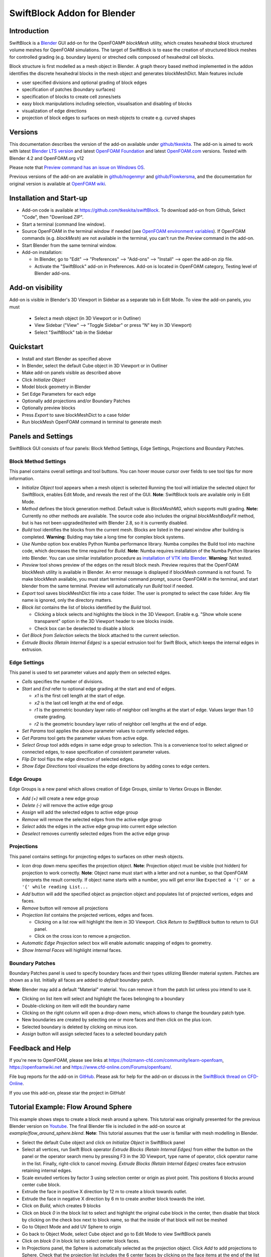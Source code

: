 SwiftBlock Addon for Blender
============================

.. image:: images/naca_airfoil_mesh_preview.png

Introduction
------------

SwiftBlock is a `Blender <https://www.blender.org/>`_ GUI add-on for
the OpenFOAM® *blockMesh* utility, which creates hexahedral block
structured volume meshes for OpenFOAM simulations.
The target of SwiftBlock is to ease the creation of structured
block meshes for controlled grading (e.g. boundary layers) or streched
cells composed of hexahedral cell blocks.

Block structure is first modelled as a mesh object in Blender. A graph
theory based method implemented in the addon identifies the discrete
hexahedral blocks in the mesh object and generates blockMeshDict. Main
features include

* user specified divisions and optional grading of block edges
* specification of patches (boundary surfaces)
* specification of blocks to create cell zones/sets
* easy block manipulations including selection, visualisation and disabling of blocks
* visualization of edge directions
* projection of block edges to surfaces on mesh objects to
  create e.g. curved shapes


Versions
--------

This documentation describes the version of the add-on available under
`github/tkeskita <https://github.com/tkeskita/swiftBlock>`_.
The add-on is aimed to work with latest
`Blender LTS version <https://www.blender.org/download/lts/>`_ and
latest `OpenFOAM Foundation <https://openfoam.org>`_ and
latest `OpenFOAM.com <https://openfoam.com>`_ versions.
Tested with Blender 4.2 and OpenFOAM.org v12

Please note that
`Preview command has an issue on Windows OS <https://github.com/tkeskita/swiftBlock/issues/12>`_.

Previous versions of the add-on are available in
`github/nogenmyr <https://github.com/nogenmyr/swiftBlock>`_ and
`github/Flowkersma <https://github.com/Flowkersma/swiftBlock>`_, 
and the documentation for original version is available at
`OpenFOAM wiki <http://openfoamwiki.net/index.php/SwiftBlock>`_.


Installation and Start-up
-------------------------

* Add-on code is available at https://github.com/tkeskita/swiftBlock.
  To download add-on from Github, Select "Code", then
  "Download ZIP".
* Start a terminal (command line window).
* Source OpenFOAM in the terminal window if needed (see `OpenFOAM environment variables <https://openfoamwiki.net/index.php/Installation/Working_with_the_Shell#OpenFOAM_Environment_Variables>`_).
  If OpenFOAM commands (e.g. `blockMesh`) are not available in the terminal,
  you can't run the *Preview* command in the add-on.
* Start Blender from the same terminal window.
* Add-on installation:

  * In Blender, go to
    "Edit" --> "Preferences" --> "Add-ons" --> "Install" --> open the add-on zip file.
  * Activate the "SwiftBlock" add-on in Preferences.
    Add-on is located in OpenFOAM category, Testing level of Blender add-ons.


Add-on visibility
-----------------

Add-on is visible in Blender's 3D Viewport in Sidebar as a separate
tab in Edit Mode. To view the add-on panels, you must

  * Select a mesh object (in 3D Viewport or in Outliner)
  * View Sidebar ("View" --> "Toggle Sidebar" or press "N" key in 3D Viewport)
  * Select "SwiftBlock" tab in the Sidebar

Quickstart
----------

* Install and start Blender as specified above
* In Blender, select the default Cube object in 3D Viewport or in Outliner
* Make add-on panels visible as described above
* Click *Initialize Object*
* Model block geometry in Blender
* Set Edge Parameters for each edge
* Optionally add projections and/or Boundary Patches
* Optionally preview blocks
* Press *Export* to save blockMeshDict to a case folder
* Run blockMesh OpenFOAM command in terminal to generate mesh

Panels and Settings
-------------------

SwiftBlock GUI consists of four panels: Block Method Settings, Edge
Settings, Projections and Boundary Patches.

.. image:: images/ui.png

Block Method Settings
^^^^^^^^^^^^^^^^^^^^^

This panel contains overall settings and tool buttons.
You can hover mouse cursor over fields to see tool tips for more
information.

.. image:: images/block_method_settings.png

* *Initialize Object* tool appears when a mesh object is selected
  Running the tool will intialize the selected object for SwiftBlock,
  enables Edit Mode, and reveals the rest of the GUI.
  **Note**: SwiftBlock tools are available only in Edit Mode.
* *Method* defines the block generation method. Default value is
  *BlockMeshMG*, which supports multi grading.
  **Note:** Currently no other methods are available. The source
  code also includes the original *blockMeshBodyFit* method, but is has
  not been upgraded/tested with Blender 2.8, so it is currently disabled.
* *Build* tool identifies the blocks from the current mesh.
  Blocks are listed in the panel window after building is completed.
  **Warning**: Bulding may take a long time for complex block systems.
* *Use Numba* option box enables Python Numba performance library.
  Numba compiles the Build tool into machine code, which decreases the
  time required for *Build*.
  **Note**: Numba requires installation of the Numba Python libraries
  into Blender. You can use similar installation procedure as
  `installation of VTK into Blender <https://github.com/tkeskita/BVtkNodes/blob/master/pip_install_vtk.md>`_.
  **Warning**: Not tested.
* *Preview* tool shows preview of the edges on the result block mesh.
  Preview requires that the OpenFOAM blockMesh utility is available in
  Blender. An error message is displayed if blockMesh command is not
  found. To make blockMesh available, you must start terminal command
  prompt, source OpenFOAM in the terminal, and start blender from the
  same terminal. Preview will automatically run *Build* tool if needed.
* *Export* tool saves blockMeshDict file into a case folder. The user
  is prompted to select the case folder. Any file name is ignored, only
  the directory matters.
* *Block list* contains the list of blocks identified by the *Build* tool.

  * Clicking a block selects and highlights the block in the 3D
    Viewport. Enable e.g. "Show whole scene transparent" option in
    the 3D Viewport header to see blocks inside.
  * Check box can be deselected to disable a block

* *Get Block from Selection* selects the block attached to the current
  selection.
* *Extrude Blocks (Retain Internal Edges)* is a special extrusion tool
  for Swift Block, which keeps the internal edges in extrusion.

Edge Settings
^^^^^^^^^^^^^

This panel is used to set parameter values and apply them on selected edges.

.. image:: images/edge_settings.png

* *Cells* specifies the number of divisions.
* *Start* and *End* refer to optional edge grading at the start and
  end of edges.

  * *x1* is the first cell length at the start of edge.
  * *x2* is the last cell length at the end of edge.
  * *r1* is the geometric boundary layer ratio of neighbor cell
    lengths at the start of edge. Values larger than 1.0 create grading.
  * *r2* is the geometric boundary layer ratio of neighbor cell
    lengths at the end of edge.

* *Set Params* tool applies the above parameter values to currently
  selected edges.
* *Get Params* tool gets the parameter values from active edge.
* *Select Group* tool adds edges in same edge group to selection. This
  is a convenience tool to select aligned or connected edges, to ease
  specification of consistent parameter values.
* *Flip Dir* tool flips the edge direction of selected edges.
* *Show Edge Directions* tool visualizes the edge directions by adding
  cones to edge centers.


Edge Groups
^^^^^^^^^^^

Edge Groups is a new panel which allows creation of Edge Groups,
similar to Vertex Groups in Blender.

* *Add (+)* will create a new edge group
* *Delete (-)* will remove the active edge group
* *Assign* will add the selected edges to active edge group
* *Remove* will remove the selected edges from the active edge group
* *Select* adds the edges in the active edge group into current edge selection
* *Deselect* removes currently selected edges from the active edge group

    
Projections
^^^^^^^^^^^

This panel contains settings for projecting edges to surfaces on other
mesh objects.

.. image:: images/projections.png

* *Icon* drop down menu specifies the projection object.
  **Note**: Projection object must be visible (not hidden) for
  projection to work correctly.
  **Note**: Object name must start with a letter and not a number,
  so that OpenFOAM interprets the result correctly. If object name
  starts with a number, you will get error like
  ``Expected a '(' or a '{' while reading List...``
* *Add* button will add the specified object as projection object and
  populates list of projected vertices, edges and faces.
* *Remove* button will remove all projections
* *Projection list* contains the projected vertices, edges and faces.

  * Clicking on a list row will highlight the item in 3D Viewport.
    Click *Return to SwiftBlock* button to return to GUI panel.
  * Click on the cross icon to remove a projection.

* *Automatic Edge Projection* select box will enable automatic
  snapping of edges to geometry.
* *Show Internal Faces* will highlight internal faces.


Boundary Patches
^^^^^^^^^^^^^^^^

Boundary Patches panel is used to specify boundary faces and their
types utilizing Blender material system. Patches are shown as a
list. Initially all faces are added to *default* boundary patch.

**Note**: Blender may add a default "Material" material. You can
remove it from the patch list unless you intend to use it.

.. image:: images/boundary_patches.png

* Clicking on list item will select and highlight the faces belonging
  to a boundary
* Double-clicking on item will edit the boundary name
* Clicking on the right column will open a drop-down menu, which
  allows to change the boundary patch type.
* New boundaries are created by selecting one or more faces and then
  click on the plus icon.
* Selected boundary is deleted by clicking on minus icon.
* *Assign* button will assign selected faces to a selected boundary patch

Feedback and Help
-----------------

If you're new to OpenFOAM, please see links at
https://holzmann-cfd.com/community/learn-openfoam,
https://openfoamwiki.net and
https://www.cfd-online.com/Forums/openfoam/.

File bug reports for the add-on in
`GitHub <https://github.com/tkeskita/swiftBlock/issues>`_.
Please ask for help for the add-on or discuss in the
`SwiftBlock thread on CFD-Online <https://www.cfd-online.com/Forums/openfoam-community-contributions/100604-swiftsnap-swiftblock-guis-openfoams-meshers.html>`_.

If you use this add-on, please star the project in GitHub!


Tutorial Example: Flow Around Sphere
------------------------------------

This example shows steps to create a block mesh around a sphere. This
tutorial was originally presented for the previous Blender version on
`Youtube <https://www.youtube.com/watch?v=V4Omjmm40GQ>`_.
The final Blender file is included in the
add-on source at *example/flow_around_sphere.blend*. **Note**: This
tutorial assumes that the user is familiar with mesh modelling
in Blender.

.. image:: images/flow_around_sphere.png

* Select the default Cube object and click on *Initialize Object* in
  SwiftBlock panel
* Select all vertices, run Swift Block operator *Extrude Blocks (Retain Internal Edges)* from
  either the button on the panel or
  the operator search menu by pressing F3 in the 3D Viewport, type
  name of operator, click operator name in the list. Finally,
  right-click to cancel moving. *Extrude Blocks (Retain Internal Edges)* creates face
  extrusion retaining internal edges.
* Scale exruded vertices by factor 3 using selection center or origin
  as pivot point. This positions 6 blocks around center cube block.
* Extrude the face in positive X direction by 12 m to create a
  block towards outlet.
* Extrude the face in negative X direction by 6 m to create another
  block towards the inlet.
* Click on *Build*, which creates 9 blocks
* Click on *block 0* in the block list to select and highlight the
  original cube block in the center, then disable that block by
  clicking on the check box next to block name, so that the inside of
  that block will not be meshed
* Go to Object Mode and add UV Sphere to origin
* Go back to Object Mode, select Cube object and go to Edit Mode to
  view SwiftBlock panels
* Click on *block 0* in block list to select center block faces.
* In Projections panel, the Sphere is automatically selected as the
  projection object. Click *Add* to add projections to Sphere. Check
  that the projection list includes the 6 center faces by clicking on
  the face items at the end of the list to highlight them.
* In order to preview mesh near sphere, you must disable one of the
  four outer central blocks. To do that, select one of the outer faces
  in the center piece, and click *Get Block from Selection* to
  identify the block. Then uncheck the box next to the block in the
  block list.
* Click on *Preview* to preview the default mesh, then return to SwiftBlock.
* To add grading towards the sphere, first select one of the diagonal edges
  inside, then click on *Select Group*, which will select all diagonal edges.
* Enter values to edge parameters: Cells: 20, x1: 0.01, r1: 1.2
* Then click on *Set Params* to assign those values to selected edges.
* Click on *Preview* to preview the graded mesh, then return to SwiftBlock.
* Enable the block that was disabled 6 steps ago.
* Name Boundary Patches by selecting face(s) for each patch and click
  on plus icon, then rename patch and change patch type:

  * inlet: face on negative X end, patch type: patch
  * outlet: face on positive X end, patch type: patch
  * wall_outer: other 12 outer faces, patch type: wall

* Finally rename default patch (which should now contain 6 internal
  faces) to wall_sphere.
* Save Blender file, then click on *Export* to export blockMeshDict
  into an OpenFOAM case folder
* Run OpenFOAM command *blockMesh* in case folder to create block
  volume mesh and inspect the result with e.g.
  `Paraview <https://www.paraview.org>`_


More examples
-------------

More examples can be found in the `example` folder of the add-on sources.

.. image:: images/naca_airfoil_mesh_preview.png

NACA airfoil example

.. image:: images/complex_block_with_elongations.png

Complex block example


OpenFOAM Trade Mark Notice
--------------------------

This offering is not approved or endorsed by OpenCFD Limited, producer
and distributor of the OpenFOAM software via www.openfoam.com, and
owner of the OPENFOAM® and OpenCFD® trade marks.
